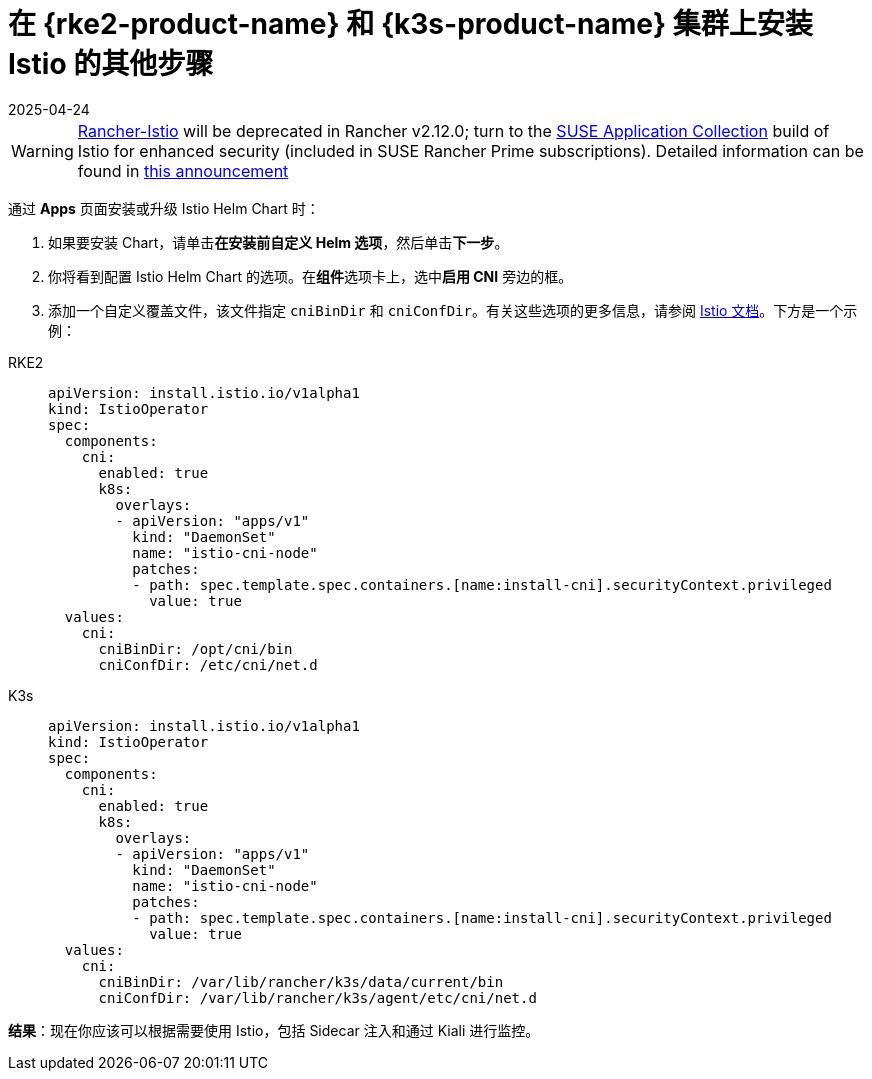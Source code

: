 = 在 {rke2-product-name} 和 {k3s-product-name} 集群上安装 Istio 的其他步骤
:revdate: 2025-04-24
:page-revdate: {revdate}

[WARNING]
====
https://github.com/rancher/charts/tree/release-v2.11/charts/rancher-istio[Rancher-Istio] will be deprecated in Rancher v2.12.0; turn to the https://apps.rancher.io[SUSE Application Collection] build of Istio for enhanced security (included in SUSE Rancher Prime subscriptions).
Detailed information can be found in https://forums.suse.com/t/deprecation-of-rancher-istio/45043[this announcement]
====

通过 *Apps* 页面安装或升级 Istio Helm Chart 时：

. 如果要安装 Chart，请单击**在安装前自定义 Helm 选项**，然后单击**下一步**。
. 你将看到配置 Istio Helm Chart 的选项。在**组件**选项卡上，选中**启用 CNI** 旁边的框。
. 添加一个自定义覆盖文件，该文件指定 `cniBinDir` 和 `cniConfDir`。有关这些选项的更多信息，请参阅 https://istio.io/latest/docs/setup/additional-setup/cni/#helm-chart-parameters[Istio 文档]。下方是一个示例：

[tabs]
======
RKE2::
+
--
[,yaml]
----
apiVersion: install.istio.io/v1alpha1
kind: IstioOperator
spec:
  components:
    cni:
      enabled: true
      k8s:
        overlays:
        - apiVersion: "apps/v1"
          kind: "DaemonSet"
          name: "istio-cni-node"
          patches:
          - path: spec.template.spec.containers.[name:install-cni].securityContext.privileged
            value: true
  values:
    cni:
      cniBinDir: /opt/cni/bin
      cniConfDir: /etc/cni/net.d
----
--

K3s::
+
--
[,yaml]
----
apiVersion: install.istio.io/v1alpha1
kind: IstioOperator
spec:
  components:
    cni:
      enabled: true
      k8s:
        overlays:
        - apiVersion: "apps/v1"
          kind: "DaemonSet"
          name: "istio-cni-node"
          patches:
          - path: spec.template.spec.containers.[name:install-cni].securityContext.privileged
            value: true
  values:
    cni:
      cniBinDir: /var/lib/rancher/k3s/data/current/bin
      cniConfDir: /var/lib/rancher/k3s/agent/etc/cni/net.d
----
--
======

*结果*：现在你应该可以根据需要使用 Istio，包括 Sidecar 注入和通过 Kiali 进行监控。
